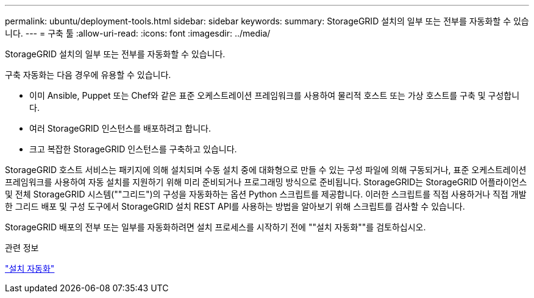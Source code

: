 ---
permalink: ubuntu/deployment-tools.html 
sidebar: sidebar 
keywords:  
summary: StorageGRID 설치의 일부 또는 전부를 자동화할 수 있습니다. 
---
= 구축 툴
:allow-uri-read: 
:icons: font
:imagesdir: ../media/


[role="lead"]
StorageGRID 설치의 일부 또는 전부를 자동화할 수 있습니다.

구축 자동화는 다음 경우에 유용할 수 있습니다.

* 이미 Ansible, Puppet 또는 Chef와 같은 표준 오케스트레이션 프레임워크를 사용하여 물리적 호스트 또는 가상 호스트를 구축 및 구성합니다.
* 여러 StorageGRID 인스턴스를 배포하려고 합니다.
* 크고 복잡한 StorageGRID 인스턴스를 구축하고 있습니다.


StorageGRID 호스트 서비스는 패키지에 의해 설치되며 수동 설치 중에 대화형으로 만들 수 있는 구성 파일에 의해 구동되거나, 표준 오케스트레이션 프레임워크를 사용하여 자동 설치를 지원하기 위해 미리 준비되거나 프로그래밍 방식으로 준비됩니다. StorageGRID는 StorageGRID 어플라이언스 및 전체 StorageGRID 시스템(""그리드")의 구성을 자동화하는 옵션 Python 스크립트를 제공합니다. 이러한 스크립트를 직접 사용하거나 직접 개발한 그리드 배포 및 구성 도구에서 StorageGRID 설치 REST API를 사용하는 방법을 알아보기 위해 스크립트를 검사할 수 있습니다.

StorageGRID 배포의 전부 또는 일부를 자동화하려면 설치 프로세스를 시작하기 전에 ""설치 자동화""를 검토하십시오.

.관련 정보
link:automating-installation.html["설치 자동화"]
